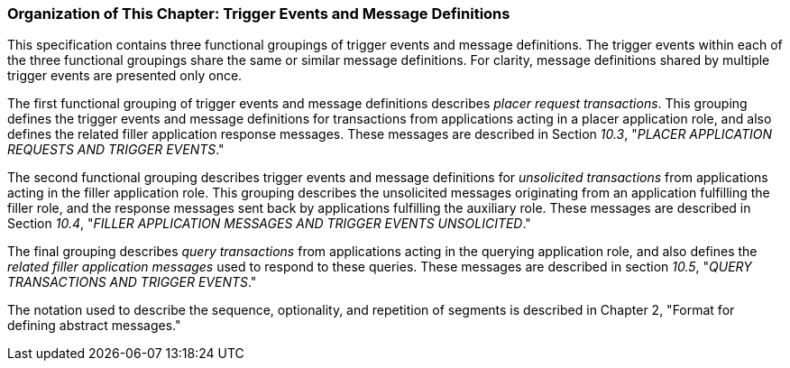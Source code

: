 === Organization of This Chapter: Trigger Events and Message Definitions
[v291_section="10.2.6"]

This specification contains three functional groupings of trigger events and message definitions. The trigger events within each of the three functional groupings share the same or similar message definitions. For clarity, message definitions shared by multiple trigger events are presented only once.

The first functional grouping of trigger events and message definitions describes _placer request transactions_. This grouping defines the trigger events and message definitions for transactions from applications acting in a placer application role, and also defines the related filler application response messages. These messages are described in Section _10.3_, "_PLACER APPLICATION REQUESTS AND TRIGGER EVENTS_."

The second functional grouping describes trigger events and message definitions for _unsolicited transactions_ from applications acting in the filler application role. This grouping describes the unsolicited messages originating from an application fulfilling the filler role, and the response messages sent back by applications fulfilling the auxiliary role. These messages are described in Section _10.4_, "_FILLER APPLICATION MESSAGES AND TRIGGER EVENTS UNSOLICITED_."

The final grouping describes _query transactions_ from applications acting in the querying application role, and also defines the _related filler application messages_ used to respond to these queries. These messages are described in section _10.5_, "_QUERY TRANSACTIONS AND TRIGGER EVENTS_."

The notation used to describe the sequence, optionality, and repetition of segments is described in Chapter 2, "Format for defining abstract messages."

